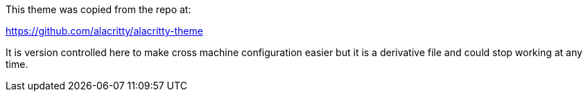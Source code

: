 This theme was copied from the repo at:

https://github.com/alacritty/alacritty-theme

It is version controlled here to make cross machine configuration easier but it is a derivative file and could stop working at any time.
